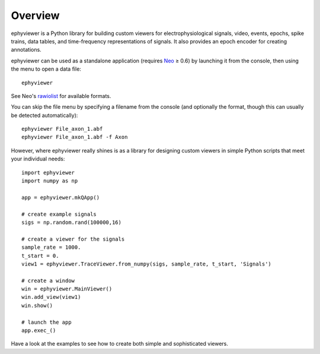 Overview
========

ephyviewer is a Python library for building custom viewers for
electrophysiological signals, video, events, epochs, spike trains, data tables,
and time-frequency representations of signals. It also provides an epoch encoder
for creating annotations.

ephyviewer can be used as a standalone application (requires Neo_ ≥ 0.6) by
launching it from the console, then using the menu to open a data file::

    ephyviewer

See Neo's rawiolist_ for available formats.

You can skip the file menu by specifying a filename from the console (and
optionally the format, though this can usually be detected automatically)::

    ephyviewer File_axon_1.abf
    ephyviewer File_axon_1.abf -f Axon

However, where ephyviewer really shines is as a library for designing custom
viewers in simple Python scripts that meet your individual needs::

    import ephyviewer
    import numpy as np

    app = ephyviewer.mkQApp()

    # create example signals
    sigs = np.random.rand(100000,16)

    # create a viewer for the signals
    sample_rate = 1000.
    t_start = 0.
    view1 = ephyviewer.TraceViewer.from_numpy(sigs, sample_rate, t_start, 'Signals')

    # create a window
    win = ephyviewer.MainViewer()
    win.add_view(view1)
    win.show()

    # launch the app
    app.exec_()

Have a look at the examples to see how to create both simple and sophisticated
viewers.


.. _Neo:        https://neo.readthedocs.io/en/latest/
.. _rawiolist:  https://github.com/NeuralEnsemble/python-neo/blob/master/neo/rawio/__init__.py
